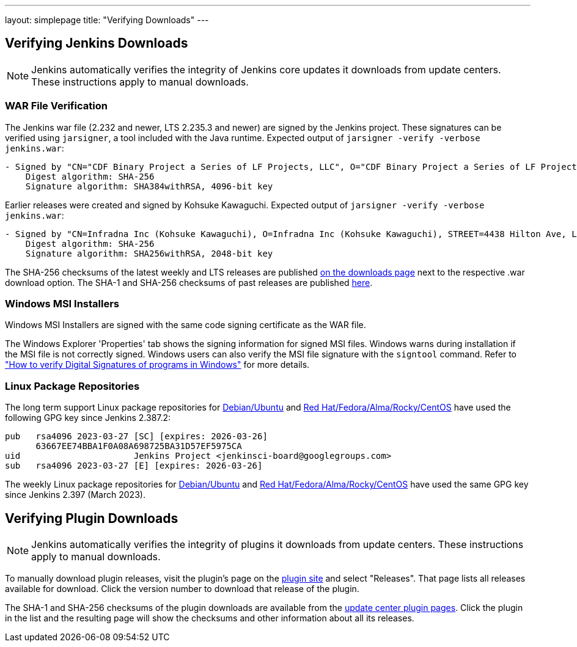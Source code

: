 ---
layout: simplepage
title: "Verifying Downloads"
---

== Verifying Jenkins Downloads

NOTE: Jenkins automatically verifies the integrity of Jenkins core updates it downloads from update centers. These instructions apply to manual downloads.

=== WAR File Verification

The Jenkins war file (2.232 and newer, LTS 2.235.3 and newer) are signed by the Jenkins project.
These signatures can be verified using `jarsigner`, a tool included with the Java runtime.
Expected output of `jarsigner -verify -verbose jenkins.war`:

[source]
----
- Signed by "CN="CDF Binary Project a Series of LF Projects, LLC", O="CDF Binary Project a Series of LF Projects, LLC", L=Wilmington, ST=Delaware, C=US"
    Digest algorithm: SHA-256
    Signature algorithm: SHA384withRSA, 4096-bit key
----

Earlier releases were created and signed by Kohsuke Kawaguchi.
Expected output of `jarsigner -verify -verbose jenkins.war`:

[source]
----
- Signed by "CN=Infradna Inc (Kohsuke Kawaguchi), O=Infradna Inc (Kohsuke Kawaguchi), STREET=4438 Hilton Ave, L=San Jose, ST=California, OID.2.5.4.17=95130, C=US"
    Digest algorithm: SHA-256
    Signature algorithm: SHA256withRSA, 2048-bit key
----

The SHA-256 checksums of the latest weekly and LTS releases are published link:/download[on the downloads page] next to the respective .war download option.
The SHA-1 and SHA-256 checksums of past releases are published https://updates.jenkins.io/download/war/[here].


=== Windows MSI Installers

Windows MSI Installers are signed with the same code signing certificate as the WAR file.

The Windows Explorer 'Properties' tab shows the signing information for signed MSI files.
Windows warns during installation if the MSI file is not correctly signed.
Windows users can also verify the MSI file signature with the `signtool` command.
Refer to link:https://www.ghacks.net/2018/04/16/how-to-verify-digital-signatures-programs-in-windows/["How to verify Digital Signatures of programs in Windows"] for more details.

=== Linux Package Repositories

The long term support Linux package repositories for link:https://pkg.jenkins.io/debian-stable/[Debian/Ubuntu] and link:https://pkg.jenkins.io/redhat-stable/[Red Hat/Fedora/Alma/Rocky/CentOS] have used the following GPG key since Jenkins 2.387.2:

[source]
----
pub   rsa4096 2023-03-27 [SC] [expires: 2026-03-26]
      63667EE74BBA1F0A08A698725BA31D57EF5975CA
uid                      Jenkins Project <jenkinsci-board@googlegroups.com>
sub   rsa4096 2023-03-27 [E] [expires: 2026-03-26]
----

The weekly Linux package repositories for link:https://pkg.jenkins.io/debian/[Debian/Ubuntu] and link:https://pkg.jenkins.io/redhat/[Red Hat/Fedora/Alma/Rocky/CentOS] have used the same GPG key since Jenkins 2.397 (March 2023).

== Verifying Plugin Downloads

NOTE: Jenkins automatically verifies the integrity of plugins it downloads from update centers. These instructions apply to manual downloads.

To manually download plugin releases, visit the plugin's page on the https://plugins.jenkins.io/[plugin site] and select "Releases".
That page lists all releases available for download.
Click the version number to download that release of the plugin.

The SHA-1 and SHA-256 checksums of the plugin downloads are available from the https://updates.jenkins.io/download/plugins/[update center plugin pages].
Click the plugin in the list and the resulting page will show the checksums and other information about all its releases.
